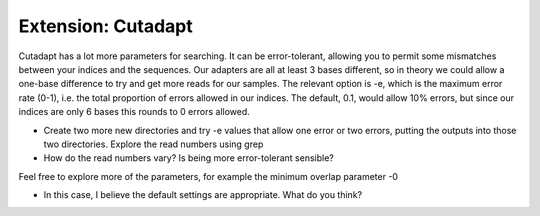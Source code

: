 .. _cutadapt_extension:

===================================
Extension: Cutadapt
===================================

Cutadapt has a lot more parameters for searching. It can be error-tolerant, allowing you to permit some mismatches between your indices and the sequences. Our adapters are all at least 3 bases different, so in theory we could allow a one-base difference to try and get more reads for our samples. The relevant option is ​-e​, which is the maximum error rate (0-1), i.e. the total proportion of errors allowed in our indices. The default, 0.1, would allow 10% errors, but since our indices are only 6 bases this rounds to 0 errors allowed.

* Create two more new directories and try ​-e values that allow one error or two errors, putting the outputs into those two directories. Explore the read numbers using ​grep

* How do the read numbers vary? Is being more error-tolerant sensible?

Feel free to explore more of the parameters, for example the minimum overlap parameter ​-0

* In this case, I believe the default settings are appropriate. What do you think?
